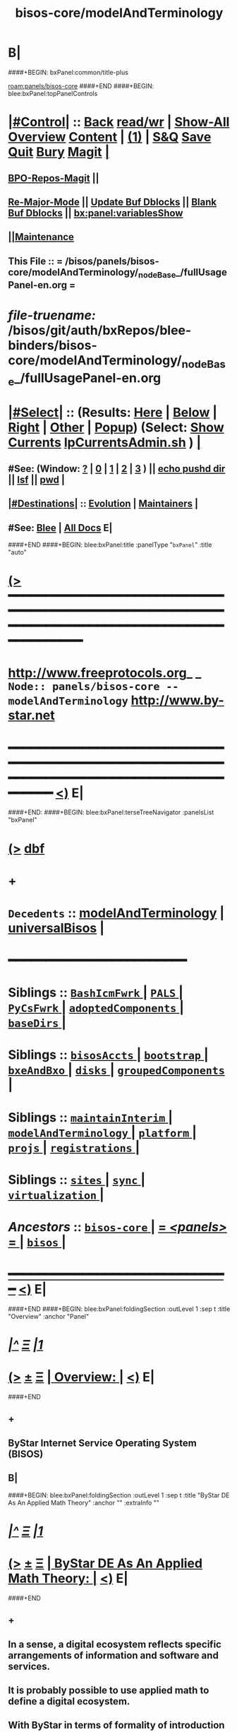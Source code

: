 * B|
####+BEGIN: bxPanel:common/title-plus
#+title: bisos-core/modelAndTerminology
#+roam_tags: branch
#+roam_key: panels/bisos-core/modelAndTerminology
[[roam:panels/bisos-core]]
####+END
####+BEGIN: blee:bxPanel:topPanelControls
*  [[elisp:(org-cycle)][|#Control|]] :: [[elisp:(blee:bnsm:menu-back)][Back]] [[elisp:(toggle-read-only)][read/wr]] | [[elisp:(show-all)][Show-All]]  [[elisp:(org-shifttab)][Overview]]  [[elisp:(progn (org-shifttab) (org-content))][Content]] | [[elisp:(delete-other-windows)][(1)]] | [[elisp:(progn (save-buffer) (kill-buffer))][S&Q]] [[elisp:(save-buffer)][Save]] [[elisp:(kill-buffer)][Quit]] [[elisp:(bury-buffer)][Bury]]  [[elisp:(magit)][Magit]]  [[elisp:(org-cycle)][| ]]
**  [[elisp:(bap:magit:bisos:current-bpo-repos/visit)][BPO-Repos-Magit]] ||
**  [[elisp:(blee:buf:re-major-mode)][Re-Major-Mode]] ||  [[elisp:(org-dblock-update-buffer-bx)][Update Buf Dblocks]] || [[elisp:(org-dblock-bx-blank-buffer)][Blank Buf Dblocks]] || [[elisp:(bx:panel:variablesShow)][bx:panel:variablesShow]]
**  [[elisp:(blee:menu-sel:comeega:maintenance:popupMenu)][||Maintenance]]
**  This File :: *= /bisos/panels/bisos-core/modelAndTerminology/_nodeBase_/fullUsagePanel-en.org =*
* /file-truename:/  /bisos/git/auth/bxRepos/blee-binders/bisos-core/modelAndTerminology/_nodeBase_/fullUsagePanel-en.org
*  [[elisp:(org-cycle)][|#Select|]]  :: (Results: [[elisp:(blee:bnsm:results-here)][Here]] | [[elisp:(blee:bnsm:results-split-below)][Below]] | [[elisp:(blee:bnsm:results-split-right)][Right]] | [[elisp:(blee:bnsm:results-other)][Other]] | [[elisp:(blee:bnsm:results-popup)][Popup]]) (Select:  [[elisp:(lsip-local-run-command "lpCurrentsAdmin.sh -i currentsGetThenShow")][Show Currents]]  [[elisp:(lsip-local-run-command "lpCurrentsAdmin.sh")][lpCurrentsAdmin.sh]] ) [[elisp:(org-cycle)][| ]]
**  #See:  (Window: [[elisp:(blee:bnsm:results-window-show)][?]] | [[elisp:(blee:bnsm:results-window-set 0)][0]] | [[elisp:(blee:bnsm:results-window-set 1)][1]] | [[elisp:(blee:bnsm:results-window-set 2)][2]] | [[elisp:(blee:bnsm:results-window-set 3)][3]] ) || [[elisp:(lsip-local-run-command-here "echo pushd dest")][echo pushd dir]] || [[elisp:(lsip-local-run-command-here "lsf")][lsf]] || [[elisp:(lsip-local-run-command-here "pwd")][pwd]] |
**  [[elisp:(org-cycle)][|#Destinations|]] :: [[Evolution]] | [[Maintainers]]  [[elisp:(org-cycle)][| ]]
**  #See:  [[elisp:(bx:bnsm:top:panel-blee)][Blee]] | [[elisp:(bx:bnsm:top:panel-listOfDocs)][All Docs]]  E|
####+END
####+BEGIN: blee:bxPanel:title :panelType "=bxPanel=" :title "auto"
* [[elisp:(show-all)][(>]] ━━━━━━━━━━━━━━━━━━━━━━━━━━━━━━━━━━━━━━━━━━━━━━━━━━━━━━━━━━━━━━━━━━━━━━━━━━━━━━━━━━━━━━━━━━━━━━━━━
*   [[img-link:file:/bisos/blee/env/images/fpfByStarElipseTop-50.png][http://www.freeprotocols.org]]_ _   ~Node:: panels/bisos-core -- modelAndTerminology~   [[img-link:file:/bisos/blee/env/images/fpfByStarElipseBottom-50.png][http://www.by-star.net]]
* ━━━━━━━━━━━━━━━━━━━━━━━━━━━━━━━━━━━━━━━━━━━━━━━━━━━━━━━━━━━━━━━━━━━━━━━━━━━━━━━━━━━━━━━━━━━━━  [[elisp:(org-shifttab)][<)]] E|
####+END:
####+BEGIN: blee:bxPanel:terseTreeNavigator :panelsList "bxPanel"
* [[elisp:(show-all)][(>]] [[elisp:(describe-function 'org-dblock-write:blee:bxPanel:terseTreeNavigator)][dbf]]
* +
*   =Decedents=  :: [[elisp:(blee:bnsm:panel-goto "/bisos/panels/bisos-core/modelAndTerminology/modelAndTerminology")][modelAndTerminology]] *|* [[elisp:(blee:bnsm:panel-goto "/bisos/panels/bisos-core/modelAndTerminology/universalBisos")][universalBisos]] *|*
*                                        *━━━━━━━━━━━━━━━━━━━━━━━━*
*   *Siblings*   :: [[elisp:(blee:bnsm:panel-goto "/bisos/panels/bisos-core/BashIcmFwrk/_nodeBase_")][ =BashIcmFwrk= ]] *|* [[elisp:(blee:bnsm:panel-goto "/bisos/panels/bisos-core/PALS/_nodeBase_")][ =PALS= ]] *|* [[elisp:(blee:bnsm:panel-goto "/bisos/panels/bisos-core/PyCsFwrk/_nodeBase_")][ =PyCsFwrk= ]] *|* [[elisp:(blee:bnsm:panel-goto "/bisos/panels/bisos-core/adoptedComponents/_nodeBase_")][ =adoptedComponents= ]] *|* [[elisp:(blee:bnsm:panel-goto "/bisos/panels/bisos-core/baseDirs/_nodeBase_")][ =baseDirs= ]] *|*
*   *Siblings*   :: [[elisp:(blee:bnsm:panel-goto "/bisos/panels/bisos-core/bisosAccts/_nodeBase_")][ =bisosAccts= ]] *|* [[elisp:(blee:bnsm:panel-goto "/bisos/panels/bisos-core/bootstrap/_nodeBase_")][ =bootstrap= ]] *|* [[elisp:(blee:bnsm:panel-goto "/bisos/panels/bisos-core/bxeAndBxo/_nodeBase_")][ =bxeAndBxo= ]] *|* [[elisp:(blee:bnsm:panel-goto "/bisos/panels/bisos-core/disks/_nodeBase_")][ =disks= ]] *|* [[elisp:(blee:bnsm:panel-goto "/bisos/panels/bisos-core/groupedComponents/_nodeBase_")][ =groupedComponents= ]] *|*
*   *Siblings*   :: [[elisp:(blee:bnsm:panel-goto "/bisos/panels/bisos-core/maintainInterim/_nodeBase_")][ =maintainInterim= ]] *|* [[elisp:(blee:bnsm:panel-goto "/bisos/panels/bisos-core/modelAndTerminology/_nodeBase_")][ =modelAndTerminology= ]] *|* [[elisp:(blee:bnsm:panel-goto "/bisos/panels/bisos-core/platform/_nodeBase_")][ =platform= ]] *|* [[elisp:(blee:bnsm:panel-goto "/bisos/panels/bisos-core/projs/_nodeBase_")][ =projs= ]] *|* [[elisp:(blee:bnsm:panel-goto "/bisos/panels/bisos-core/registrations/_nodeBase_")][ =registrations= ]] *|*
*   *Siblings*   :: [[elisp:(blee:bnsm:panel-goto "/bisos/panels/bisos-core/sites/_nodeBase_")][ =sites= ]] *|* [[elisp:(blee:bnsm:panel-goto "/bisos/panels/bisos-core/sync/_nodeBase_")][ =sync= ]] *|* [[elisp:(blee:bnsm:panel-goto "/bisos/panels/bisos-core/virtualization/_nodeBase_")][ =virtualization= ]] *|*
*   /Ancestors/  :: [[elisp:(blee:bnsm:panel-goto "//bisos/panels/bisos-core/_nodeBase_")][ =bisos-core= ]] *|* [[elisp:(blee:bnsm:panel-goto "//bisos/panels/_nodeBase_")][ = /<panels>/ = ]] *|* [[elisp:(dired "//bisos")][ ~bisos~ ]] *|*
*                                   _━━━━━━━━━━━━━━━━━━━━━━━━━━━━━━_                          [[elisp:(org-shifttab)][<)]] E|
####+END
####+BEGIN: blee:bxPanel:foldingSection :outLevel 1 :sep t :title "Overview" :anchor "Panel"
* /[[elisp:(beginning-of-buffer)][|^]]  [[elisp:(blee:menu-sel:navigation:popupMenu)][Ξ]] [[elisp:(delete-other-windows)][|1]]/
* [[elisp:(show-all)][(>]]  _[[elisp:(blee:menu-sel:outline:popupMenu)][±]]_  _[[elisp:(blee:menu-sel:navigation:popupMenu)][Ξ]]_       [[elisp:(outline-show-subtree+toggle)][| *Overview:* |]] <<Panel>>   [[elisp:(org-shifttab)][<)]] E|
####+END
** +
** ByStar Internet Service Operating System (BISOS)
** B|
####+BEGIN: blee:bxPanel:foldingSection :outLevel 1 :sep t :title "ByStar DE As An Applied Math Theory" :anchor "" :extraInfo ""
* /[[elisp:(beginning-of-buffer)][|^]]  [[elisp:(blee:menu-sel:navigation:popupMenu)][Ξ]] [[elisp:(delete-other-windows)][|1]]/
* [[elisp:(show-all)][(>]]  _[[elisp:(blee:menu-sel:outline:popupMenu)][±]]_  _[[elisp:(blee:menu-sel:navigation:popupMenu)][Ξ]]_       [[elisp:(outline-show-subtree+toggle)][| *ByStar DE As An Applied Math Theory:* |]]    [[elisp:(org-shifttab)][<)]] E|
####+END
** +
** In a sense, a digital ecosystem reflects specific arrangements of information and software and services.
** It is probably possible to use applied math to define a digital ecosystem.
** With ByStar in terms of formality of introduction of concepts and precision of the introduced vocabulary
** our aim is to come as close to the style of applied math definition as possible.
** ByStar DE exists in the  context of today's internet and FLOSS software technologies.
** As necessary ByStar's use of these technologies is expressed in ByStar's context.
** B|
####+BEGIN: blee:bxPanel:foldingSection :outLevel 1 :sep t :title "The Universal BISOS" :anchor "" :extraInfo "A Convivial Layer Over Unix"
* /[[elisp:(beginning-of-buffer)][|^]]  [[elisp:(blee:menu-sel:navigation:popupMenu)][Ξ]] [[elisp:(delete-other-windows)][|1]]/
* [[elisp:(show-all)][(>]]  _[[elisp:(blee:menu-sel:outline:popupMenu)][±]]_  _[[elisp:(blee:menu-sel:navigation:popupMenu)][Ξ]]_       [[elisp:(outline-show-subtree+toggle)][| *The Universal BISOS:* |]]  A Convivial Layer Over Unix  [[elisp:(org-shifttab)][<)]] E|
####+END
####+BEGIN: blee:bxPanel:foldingSection :outLevel 2 :sep t :title "Blee: A Unified Usage Environment" :anchor "" :extraInfo "/bisos/blee"
** /[[elisp:(beginning-of-buffer)][|^]]  [[elisp:(blee:menu-sel:navigation:popupMenu)][Ξ]] [[elisp:(delete-other-windows)][|1]]/
** [[elisp:(show-all)][(>]]  _[[elisp:(blee:menu-sel:outline:popupMenu)][±]]_  _[[elisp:(blee:menu-sel:navigation:popupMenu)][Ξ]]_       [[elisp:(outline-show-subtree+toggle)][| /Blee: A Unified Usage Environment:/ |]]  /bisos/blee  [[elisp:(org-shifttab)][<)]] E|
####+END
*** 
*** Development Environment, Operations Management, Software-Service Integration, User Environment
*** COMEEGA, Emacs-IDEs, Org-Mode
*** 
*** B|
####+BEGIN: blee:bxPanel:foldingSection :outLevel 2 :sep t :title "Framework For Service Components Integration" :anchor "" :extraInfo "/bisos/core"
** /[[elisp:(beginning-of-buffer)][|^]]  [[elisp:(blee:menu-sel:navigation:popupMenu)][Ξ]] [[elisp:(delete-other-windows)][|1]]/
** [[elisp:(show-all)][(>]]  _[[elisp:(blee:menu-sel:outline:popupMenu)][±]]_  _[[elisp:(blee:menu-sel:navigation:popupMenu)][Ξ]]_       [[elisp:(outline-show-subtree+toggle)][| /Framework For Service Components Integration:/ |]]  /bisos/core  [[elisp:(org-shifttab)][<)]] E|
####+END
####+BEGIN: blee:bxPanel:foldingSection :outLevel 2 :sep t :title "BISOS Programming Languages And Paradigms" :anchor "" :extraInfo "Bash ICM, Py ICM and COMEEGA"
** /[[elisp:(beginning-of-buffer)][|^]]  [[elisp:(blee:menu-sel:navigation:popupMenu)][Ξ]] [[elisp:(delete-other-windows)][|1]]/
** [[elisp:(show-all)][(>]]  _[[elisp:(blee:menu-sel:outline:popupMenu)][±]]_  _[[elisp:(blee:menu-sel:navigation:popupMenu)][Ξ]]_       [[elisp:(outline-show-subtree+toggle)][| /BISOS Programming Languages And Paradigms:/ |]]  Bash ICM, Py ICM and COMEEGA  [[elisp:(org-shifttab)][<)]] E|
####+END
####+BEGIN: blee:bxPanel:foldingSection :outLevel 2 :sep t :title "Adopted Components" :anchor "" :extraInfo "/bisos/core"
** /[[elisp:(beginning-of-buffer)][|^]]  [[elisp:(blee:menu-sel:navigation:popupMenu)][Ξ]] [[elisp:(delete-other-windows)][|1]]/
** [[elisp:(show-all)][(>]]  _[[elisp:(blee:menu-sel:outline:popupMenu)][±]]_  _[[elisp:(blee:menu-sel:navigation:popupMenu)][Ξ]]_       [[elisp:(outline-show-subtree+toggle)][| /Adopted Components:/ |]]  /bisos/core  [[elisp:(org-shifttab)][<)]] E|
####+END
####+BEGIN: blee:bxPanel:foldingSection :outLevel 2 :sep t :title "BxE and BxO Paradigm" :anchor "" :extraInfo "/bxo/iso"
** /[[elisp:(beginning-of-buffer)][|^]]  [[elisp:(blee:menu-sel:navigation:popupMenu)][Ξ]] [[elisp:(delete-other-windows)][|1]]/
** [[elisp:(show-all)][(>]]  _[[elisp:(blee:menu-sel:outline:popupMenu)][±]]_  _[[elisp:(blee:menu-sel:navigation:popupMenu)][Ξ]]_       [[elisp:(outline-show-subtree+toggle)][| /BxE and BxO Paradigm:/ |]]  /bxo/iso  [[elisp:(org-shifttab)][<)]] E|
####+END
####+BEGIN: blee:bxPanel:foldingSection :outLevel 2 :sep t :title "Textual Content Creation And Self-Publication Facilities" :anchor "" :extraInfo "/lcnt"
** /[[elisp:(beginning-of-buffer)][|^]]  [[elisp:(blee:menu-sel:navigation:popupMenu)][Ξ]] [[elisp:(delete-other-windows)][|1]]/
** [[elisp:(show-all)][(>]]  _[[elisp:(blee:menu-sel:outline:popupMenu)][±]]_  _[[elisp:(blee:menu-sel:navigation:popupMenu)][Ξ]]_       [[elisp:(outline-show-subtree+toggle)][| /Textual Content Creation And Self-Publication Facilities:/ |]]  /lcnt  [[elisp:(org-shifttab)][<)]] E|
####+END
####+BEGIN: blee:bxPanel:foldingSection :outLevel 2 :sep t :title "Multi-Media Content Creation And Self-Publication Facilities" :anchor "" :extraInfo "/lcnt"
** /[[elisp:(beginning-of-buffer)][|^]]  [[elisp:(blee:menu-sel:navigation:popupMenu)][Ξ]] [[elisp:(delete-other-windows)][|1]]/
** [[elisp:(show-all)][(>]]  _[[elisp:(blee:menu-sel:outline:popupMenu)][±]]_  _[[elisp:(blee:menu-sel:navigation:popupMenu)][Ξ]]_       [[elisp:(outline-show-subtree+toggle)][| /Multi-Media Content Creation And Self-Publication Facilities:/ |]]  /lcnt  [[elisp:(org-shifttab)][<)]] E|
####+END
####+BEGIN: blee:bxPanel:foldingSection :outLevel 2 :sep t :title "Autonomous Services Extentions" :anchor "" :extraInfo "/bisos/ase"
** /[[elisp:(beginning-of-buffer)][|^]]  [[elisp:(blee:menu-sel:navigation:popupMenu)][Ξ]] [[elisp:(delete-other-windows)][|1]]/
** [[elisp:(show-all)][(>]]  _[[elisp:(blee:menu-sel:outline:popupMenu)][±]]_  _[[elisp:(blee:menu-sel:navigation:popupMenu)][Ξ]]_       [[elisp:(outline-show-subtree+toggle)][| /Autonomous Services Extentions:/ |]]  /bisos/ase  [[elisp:(org-shifttab)][<)]] E|
####+END
*** +
*** ByName Autonomous Deligated 
*** B| 
####+BEGIN: blee:bxPanel:foldingSection :outLevel 2 :sep t :title "BISOS Capabilities Extentions" :anchor "" :extraInfo "/bisos/ce"
** /[[elisp:(beginning-of-buffer)][|^]]  [[elisp:(blee:menu-sel:navigation:popupMenu)][Ξ]] [[elisp:(delete-other-windows)][|1]]/
** [[elisp:(show-all)][(>]]  _[[elisp:(blee:menu-sel:outline:popupMenu)][±]]_  _[[elisp:(blee:menu-sel:navigation:popupMenu)][Ξ]]_       [[elisp:(outline-show-subtree+toggle)][| /BISOS Capabilities Extentions:/ |]]  /bisos/ce  [[elisp:(org-shifttab)][<)]] E|
####+END
####+BEGIN: blee:bxPanel:foldingSection :outLevel 1 :sep t :title "ByStar Realms" :anchor "" :extraInfo "Place Holder -- For Now"
* /[[elisp:(beginning-of-buffer)][|^]]  [[elisp:(blee:menu-sel:navigation:popupMenu)][Ξ]] [[elisp:(delete-other-windows)][|1]]/
* [[elisp:(show-all)][(>]]  _[[elisp:(blee:menu-sel:outline:popupMenu)][±]]_  _[[elisp:(blee:menu-sel:navigation:popupMenu)][Ξ]]_       [[elisp:(outline-show-subtree+toggle)][| *ByStar Realms:* |]]  Place Holder -- For Now  [[elisp:(org-shifttab)][<)]] E|
####+END
** +
** ByStar Realms represent a strict hierarchy for inheritance and for gathering.
ByStar Realms represent a strict hierarchy and order for specificcation and customization inheritance and for
gathering.

"collective" ;;  ByStar Digital Ecosystem --  A Collective is a community with a special purpose
"nation"
"district"   ;; eg service provider
"site"
"projs"
"platform"
"user"
** Within each of those a priority order number is at work
** Realms apply to "gatherings" --- ByStar gatherings are:
*** +
*** bashrc (gathering)
*** bleePanel (gathering)
*** params (inherited)
*** -
** BPO Realm Base  --- ~bpo/realm/panel/~
** Default BISOS Realms -- /bisos/git/bxRepos/bisos/gatherer
** B|
####+BEGIN: blee:bxPanel:foldingSection :outLevel 1 :sep t :title "System, Platform, BpoContainer" :anchor "Systems Terminology" :extraInfo "BSOs vs BPOs (Static vs Portable)"
* /[[elisp:(beginning-of-buffer)][|^]]  [[elisp:(blee:menu-sel:navigation:popupMenu)][Ξ]] [[elisp:(delete-other-windows)][|1]]/
* [[elisp:(show-all)][(>]]  _[[elisp:(blee:menu-sel:outline:popupMenu)][±]]_  _[[elisp:(blee:menu-sel:navigation:popupMenu)][Ξ]]_       [[elisp:(outline-show-subtree+toggle)][| *System, Platform, BpoContainer:* |]] <<Systems Terminology>> BSOs vs BPOs (Static vs Portable)  [[elisp:(org-shifttab)][<)]] E|
####+END
** +
** A /Box/, is computer hardware without regard to its OS.
** /BlankBox/:: A blank computer, capable of becomeing a DebianBox
** /DebianBox/:: A computer loaded with Debian
** /ChromeBox/:: A Google ChromeBook
** /ChromeOsDeb::/ Debian VM in ChromeBox
** /AndroidBox::/ An Android device (ChromeBook or Phone) capable of Termux and Emacs
** A /System/, is a box plus an OS which can be of various types. A BISOS Sys, An Alien Sys or a Dedicated Sys
** /<<BISOS-System>>/:: Any of: DebianBox, A ChromBox or an AndroidBox, which can become a Platform
** /Alien System/:: A windows11, WinXp, etc
** /Dedicated System/:: A printer, a scanner
** /Unix System/: A computer loaded with Unix that is other than Debian
** /<<Raw-Platform>>::/ A [[BISOS-System]] loaded with BISOS Software as box00-bystar. Not registered in a BISOS-Site.
** /<<Reg-Platform>>::/ A [[Raw-Platform]]  registered in a BISOS-Site.
** /<<Platform>>::/ is either of [[BSO-Platform]] or [[BPO-Container]]
** /<<BSO-Platform>>::/ is Debian + BISOS Environment (basic accounts, groups, software) + Bootstraping BSO
** BSO:: (BISOS Static Object) BPO without a git
** Bootstraping BSO:: Initial BSOs intended to be replaced with BPOs after RimsCreation
** Orphand BSO:: BSO's emulating BPOs for Facilities and Services
** Orphan Platform:: Platform + Orphand BSOs
** RimsCreation:: Process of Creating: Registrars, RimGitServer, Replacement of BSOs with BPOs
** RimsResources:: Registrars, RimGitServer
** /<<BPO-Container>>/ Same as  [[BPO-Platform]] -- is Platform + BPOs (through BISOS-Site) -- See
** /<<BPO-Platform>>/ is Platform + BPOs (through BISOS-Site) -- See
** <<Platform-BPO>> the BPO Associated with the Platform
** ====
** /Host/:: Qualifier for System in Virtialization host context
** /Guest/:: Qualifier for System in Virtialization guest context
** /Non-Virtualized/:: (/Pure/) Qualifier for System when not virtialized.
** ====
** /UsageEnvironmentPlatform/::
** /ServiceEnvironmentPlatform/::
** ====
**  what are other names for computer
** B|
####+BEGIN: blee:bxPanel:foldingSection :outLevel 1 :sep t :title "BISOS Platform Layerings" :anchor "" :extraInfo ""
* /[[elisp:(beginning-of-buffer)][|^]]  [[elisp:(blee:menu-sel:navigation:popupMenu)][Ξ]] [[elisp:(delete-other-windows)][|1]]/
* [[elisp:(show-all)][(>]]  _[[elisp:(blee:menu-sel:outline:popupMenu)][±]]_  _[[elisp:(blee:menu-sel:navigation:popupMenu)][Ξ]]_       [[elisp:(outline-show-subtree+toggle)][| *BISOS Platform Layerings:* |]]    [[elisp:(org-shifttab)][<)]] E|
####+END
** +
** A)  Bootstrapping  /BSO-Platform/
** B)  BISOS Basic Site Construction
** C)  Pure and Host /BPO-Platform/ Factory
** D)  Virtualization Foundation
** E)  Virtualized BPO-Platform Factory
** -B|
####+BEGIN: blee:bxPanel:foldingSection :outLevel 1 :sep t :title "BISOS Usage Environment Layerings" :anchor "" :extraInfo ""
* /[[elisp:(beginning-of-buffer)][|^]]  [[elisp:(blee:menu-sel:navigation:popupMenu)][Ξ]] [[elisp:(delete-other-windows)][|1]]/
* [[elisp:(show-all)][(>]]  _[[elisp:(blee:menu-sel:outline:popupMenu)][±]]_  _[[elisp:(blee:menu-sel:navigation:popupMenu)][Ξ]]_       [[elisp:(outline-show-subtree+toggle)][| *BISOS Usage Environment Layerings:* |]]    [[elisp:(org-shifttab)][<)]] E|
####+END
** +
** -B|
####+BEGIN: blee:bxPanel:foldingSection :outLevel 1 :sep t :title "BISOS Service Environment Layerings" :anchor "" :extraInfo ""
* /[[elisp:(beginning-of-buffer)][|^]]  [[elisp:(blee:menu-sel:navigation:popupMenu)][Ξ]] [[elisp:(delete-other-windows)][|1]]/
* [[elisp:(show-all)][(>]]  _[[elisp:(blee:menu-sel:outline:popupMenu)][±]]_  _[[elisp:(blee:menu-sel:navigation:popupMenu)][Ξ]]_       [[elisp:(outline-show-subtree+toggle)][| *BISOS Service Environment Layerings:* |]]    [[elisp:(org-shifttab)][<)]] E|
####+END
** +
** -B|
####+BEGIN: blee:bxPanel:foldingSection :outLevel 1 :sep t :title "ByStar Network Abodes --- Rings, Edge and Rims --- Portable and Transferable" :anchor "" :extraInfo ""
* /[[elisp:(beginning-of-buffer)][|^]]  [[elisp:(blee:menu-sel:navigation:popupMenu)][Ξ]] [[elisp:(delete-other-windows)][|1]]/
* [[elisp:(show-all)][(>]]  _[[elisp:(blee:menu-sel:outline:popupMenu)][±]]_  _[[elisp:(blee:menu-sel:navigation:popupMenu)][Ξ]]_       [[elisp:(outline-show-subtree+toggle)][| *ByStar Network Abodes --- Rings, Edge and Rims --- Portable and Transferable:* |]]    [[elisp:(org-shifttab)][<)]] E|
####+END
** +
** Portability is movement of information  between BpoContainers and  is through BPOs.
** Transferability is relocation of services between Rings, Between Rims and between Exposed Rim and Rings.
** B|
####+BEGIN: blee:bxPanel:foldingSection :outLevel 1 :sep t :title "Capability Materialization" :anchor "" :extraInfo "See bisos-pip bisos.capability"
* /[[elisp:(beginning-of-buffer)][|^]]  [[elisp:(blee:menu-sel:navigation:popupMenu)][Ξ]] [[elisp:(delete-other-windows)][|1]]/
* [[elisp:(show-all)][(>]]  _[[elisp:(blee:menu-sel:outline:popupMenu)][±]]_  _[[elisp:(blee:menu-sel:navigation:popupMenu)][Ξ]]_       [[elisp:(outline-show-subtree+toggle)][| *Capability Materialization:* |]]  See bisos-pip bisos.capability  [[elisp:(org-shifttab)][<)]] E|
####+END
** +
** file:/bisos/panels/bisos-core/bisos-pip/bisos.capability/_nodeBase_/fullUsagePanel-en.org
** file:/bisos/panels/bisos-core/bisos-pip/bisos.capability/materializationLayers/_nodeBase_/fullUsagePanel-en.org
** -B|
####+BEGIN: blee:bxPanel:foldingSection :outLevel 1 :sep t :title "PALS and PAAI" :anchor "" :extraInfo "Possession Assertion Autonomous Identity"
* /[[elisp:(beginning-of-buffer)][|^]]  [[elisp:(blee:menu-sel:navigation:popupMenu)][Ξ]] [[elisp:(delete-other-windows)][|1]]/
* [[elisp:(show-all)][(>]]  _[[elisp:(blee:menu-sel:outline:popupMenu)][±]]_  _[[elisp:(blee:menu-sel:navigation:popupMenu)][Ξ]]_       [[elisp:(outline-show-subtree+toggle)][| *PALS and PAAI:* |]]  Possession Assertion Autonomous Identity  [[elisp:(org-shifttab)][<)]] E|
####+END
** +
** Possesion Assertable Libre-Halaal Service (PALS) = paai-BPO + Service Software + PAAI-Framework ()
** Possesion Assertable Autonomous Identity (PAAI) = PAAI-Framework + domainName + registrations + PALSs
** -B|
####+BEGIN: blee:bxPanel:foldingSection :outLevel 1 :sep t :title "PALS Materialization" :anchor "" :extraInfo "Relates to both Capability and PBS Materialization"
* /[[elisp:(beginning-of-buffer)][|^]]  [[elisp:(blee:menu-sel:navigation:popupMenu)][Ξ]] [[elisp:(delete-other-windows)][|1]]/
* [[elisp:(show-all)][(>]]  _[[elisp:(blee:menu-sel:outline:popupMenu)][±]]_  _[[elisp:(blee:menu-sel:navigation:popupMenu)][Ξ]]_       [[elisp:(outline-show-subtree+toggle)][| *PALS Materialization:* |]]  Relates to both Capability and PBS Materialization  [[elisp:(org-shifttab)][<)]] E|
####+END
** +
** PALS Materialization is a special form of Capability Materialization
** PLAS Materialization is in the context of PBS-BPO
** PALS Materialization is triggered by PBS Materialization
** -B|
####+BEGIN: blee:bxPanel:foldingSection :outLevel 1 :sep t :title "Portable ByStar Service (PBS) Materialization" :anchor "" :extraInfo ""
* /[[elisp:(beginning-of-buffer)][|^]]  [[elisp:(blee:menu-sel:navigation:popupMenu)][Ξ]] [[elisp:(delete-other-windows)][|1]]/
* [[elisp:(show-all)][(>]]  _[[elisp:(blee:menu-sel:outline:popupMenu)][±]]_  _[[elisp:(blee:menu-sel:navigation:popupMenu)][Ξ]]_       [[elisp:(outline-show-subtree+toggle)][| *Portable ByStar Service (PBS) Materialization:* |]]    [[elisp:(org-shifttab)][<)]] E|
####+END
** +
** A PBS-BPO is a PAAI repo + a repo containing a list of PBOs
** The PBS-BPOs are in /bisos/platform/sys/pbsm/somePbsId
** These are then made accessible as /bisos/var/pbs/somePbs
** Each PBS-BPS has one PAAI and list of  PALS
** Web PALS are in the form of cbs-wvds-o-type_special.cs
** Mail PALS are in the form of cbs-mvds-o-type_special.cs
**
** -B|
####+BEGIN: blee:bxPanel:separator :outLevel 1
* /[[elisp:(beginning-of-buffer)][|^]] [[elisp:(blee:menu-sel:navigation:popupMenu)][==]] [[elisp:(delete-other-windows)][|1]]/
####+END
####+BEGIN: blee:bxPanel:evolution
* [[elisp:(show-all)][(>]] [[elisp:(describe-function 'org-dblock-write:blee:bxPanel:evolution)][dbf]]
*                                   _━━━━━━━━━━━━━━━━━━━━━━━━━━━━━━_
* [[elisp:(show-all)][|n]]  _[[elisp:(blee:menu-sel:outline:popupMenu)][±]]_  _[[elisp:(blee:menu-sel:navigation:popupMenu)][Ξ]]_     [[elisp:(org-cycle)][| *Maintenance:* | ]]  [[elisp:(blee:menu-sel:agenda:popupMenu)][||Agenda]]  <<Evolution>>  [[elisp:(org-shifttab)][<)]] E|
####+END
####+BEGIN: blee:bxPanel:foldingSection :outLevel 2 :title "Notes, Ideas, Tasks, Agenda" :anchor "Tasks"
** [[elisp:(show-all)][(>]]  _[[elisp:(blee:menu-sel:outline:popupMenu)][±]]_  _[[elisp:(blee:menu-sel:navigation:popupMenu)][Ξ]]_       [[elisp:(outline-show-subtree+toggle)][| /Notes, Ideas, Tasks, Agenda:/ |]] <<Tasks>>   [[elisp:(org-shifttab)][<)]] E|
####+END
*** TODO Some Idea
####+BEGIN: blee:bxPanel:evolutionMaintainers
** [[elisp:(show-all)][(>]] [[elisp:(describe-function 'org-dblock-write:blee:bxPanel:evolutionMaintainers)][dbf]]
** [[elisp:(show-all)][|n]]  _[[elisp:(blee:menu-sel:outline:popupMenu)][±]]_  _[[elisp:(blee:menu-sel:navigation:popupMenu)][Ξ]]_       [[elisp:(org-cycle)][| /Bug Reports, Development Team:/ | ]]  <<Maintainers>>
***  Problem Report                       ::   [[elisp:(find-file "")][Send debbug Email]]
***  Maintainers                          ::   [[bbdb:Mohsen.*Banan]]  :: http://mohsen.1.banan.byname.net  E|
####+END
* B|
####+BEGIN: blee:bxPanel:footerPanelControls
* [[elisp:(show-all)][(>]] ━━━━━━━━━━━━━━━━━━━━━━━━━━━━━━━━━━━━━━━━━━━━━━━━━━━━━━━━━━━━━━━━━━━━━━━━━━━━━━━━━━━━━━━━━━━━━━━━━
* /Footer Controls/ ::  [[elisp:(blee:bnsm:menu-back)][Back]]  [[elisp:(toggle-read-only)][toggle-read-only]]  [[elisp:(show-all)][Show-All]]  [[elisp:(org-shifttab)][Cycle Glob Vis]]  [[elisp:(delete-other-windows)][1 Win]]  [[elisp:(save-buffer)][Save]]   [[elisp:(kill-buffer)][Quit]]  [[elisp:(org-shifttab)][<)]] E|
####+END
####+BEGIN: blee:bxPanel:footerOrgParams
* [[elisp:(show-all)][(>]] [[elisp:(describe-function 'org-dblock-write:blee:bxPanel:footerOrgParams)][dbf]]
* [[elisp:(show-all)][|n]]  _[[elisp:(blee:menu-sel:outline:popupMenu)][±]]_  _[[elisp:(blee:menu-sel:navigation:popupMenu)][Ξ]]_     [[elisp:(org-cycle)][| *= Org-Mode Local Params: =* | ]]
#+STARTUP: overview
#+STARTUP: lognotestate
#+STARTUP: inlineimages
#+SEQ_TODO: TODO WAITING DELEGATED | DONE DEFERRED CANCELLED
#+TAGS: @desk(d) @home(h) @work(w) @withInternet(i) @road(r) call(c) errand(e)
#+CATEGORY: N:modelAndTerminology

####+END
####+BEGIN: blee:bxPanel:footerEmacsParams :primMode "org-mode"
* [[elisp:(show-all)][(>]] [[elisp:(describe-function 'org-dblock-write:blee:bxPanel:footerEmacsParams)][dbf]]
* [[elisp:(show-all)][|n]]  _[[elisp:(blee:menu-sel:outline:popupMenu)][±]]_  _[[elisp:(blee:menu-sel:navigation:popupMenu)][Ξ]]_     [[elisp:(org-cycle)][| *= Emacs Local Params: =* | ]]
# Local Variables:
# eval: (setq-local ~selectedSubject "noSubject")
# eval: (setq-local ~primaryMajorMode 'org-mode)
# eval: (setq-local ~blee:panelUpdater nil)
# eval: (setq-local ~blee:dblockEnabler nil)
# eval: (setq-local ~blee:dblockController "interactive")
# eval: (img-link-overlays)
# eval: (set-fill-column 115)
# eval: (blee:fill-column-indicator/enable)
# eval: (bx:load-file:ifOneExists "./panelActions.el")
# End:

####+END
